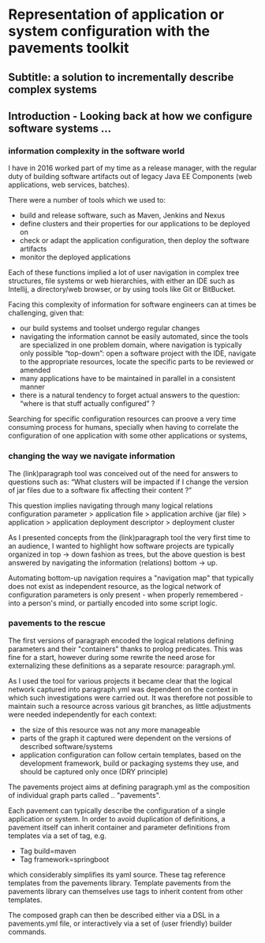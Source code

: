 * Representation of application or system configuration with the pavements toolkit
** Subtitle: a solution to incrementally describe complex systems 
** Introduction - Looking back at how we configure software systems ...

*** information complexity in the software world 
I have in 2016 worked part of my time as a release manager, with the regular duty of building software artifacts out of
legacy Java EE Components (web applications, web services, batches).

There were a number of tools which we used to:
- build and release software, such as Maven, Jenkins and Nexus
- define clusters and their properties for our applications to be deployed on
- check or adapt the application configuration, then deploy the software artifacts
- monitor the deployed applications

Each of these functions implied a lot of user navigation in complex tree structures, file systems or web hierarchies,
with either an IDE such as Intellij, a directory/web browser, or by using tools like Git or BitBucket.

Facing this complexity of information for software engineers can at times be challenging, given that:
- our build systems and toolset undergo regular changes
- navigating the information cannot be easily automated, since the tools are specialized in one problem domain,
  where navigation is typically only possible “top-down”: open a software project with the IDE, navigate to the
  appropriate resources, locate the specific parts to be reviewed or amended
- many applications have to be maintained in parallel in a consistent manner
- there is a natural tendency to forget actual answers to the question: “where is that stuff actually configured” ?

Searching for specific configuration resources can proove a very time consuming process for humans, specially
when having to correlate the configuration of one application with some other applications or systems,

*** changing the way we navigate information
The (link)paragraph tool was conceived out of the need for answers to questions such as:
“What clusters will be impacted if I change the version of jar files due to a software fix affecting their content ?”

This question implies navigating through many logical relations
configuration parameter
    > application file
        > application archive (jar file)
            > application
                > application deployment descriptor
                    > deployment cluster

As I presented concepts from the (link)paragraph tool the very first time to an audience, I wanted to highlight how software
projects are typically organized in top -> down fashion as trees, but the above question is best answered by navigating the
information (relations) bottom -> up.

Automating bottom-up navigation requires a "navigation map" that typically does not exist as independent resource,
as the logical network of configuration parameters is only present - when properly remembered - into a person's mind,
or partially encoded into some script logic.

*** pavements to the rescue
The first versions of paragraph encoded the logical relations defining parameters and their "containers" thanks to prolog
predicates. This was fine for a start, however during some rewrite the need arose for externalizing these definitions as a
separate resource: paragraph.yml.

As I used the tool for various projects it became clear that the logical network captured into paragraph.yml was dependent
on the context in which such investigations were carried out. It was therefore not possible to maintain such a resource
across various git branches, as little adjustments were needed independently for each context:
- the size of this resource was not any more manageable
- parts of the graph it captured were dependent on the versions of described software/systems
- application configuration can follow certain templates, based on the development framework, build or packaging systems
  they use, and should be captured only once (DRY principle)

The pavements project aims at defining paragraph.yml as the composition of individual graph parts called .. "pavements".

Each pavement can typically describe the configuration of a single application or system.
In order to avoid duplication of definitions, a pavement itself can inherit container and parameter definitions
from templates via a set of tag, e.g.

    - Tag build=maven
    - Tag framework=springboot
      
which considerably simplifies its yaml source. These tag reference templates from the pavements library.
Template pavements from the pavements library can themselves use tags to inherit content from other templates.

The composed graph can then be described either via a DSL in a pavements.yml file, or interactively via a set of
(user friendly) builder commands.



